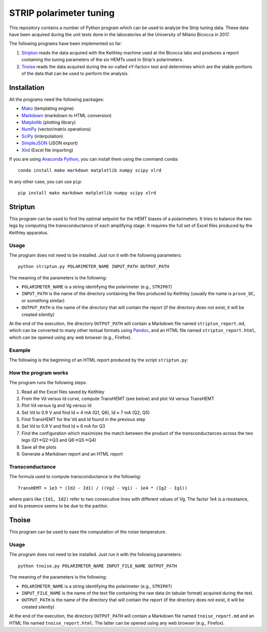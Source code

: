 STRIP polarimeter tuning
========================

This repository contains a number of Python program which can be used to analyze
the Strip tuning data. These data have been acquired during the unit tests done
in the laboratories at the University of Milano Bicocca in 2017. 

The following programs have been implemented so far::

1. `Striptun`_ reads the data acquired with the Keithley machine used at the
   Bicocca labs and produces a report containing the tuning parameters of the six
   HEMTs used in Strip's polarimeters.

2. `Tnoise`_ reads the data acquired during the so-called «Y-factor» test and
   determines which are the stable portions of the data that can be used to perform
   the analysis.


Installation
------------

All the programs need the following packages:

- `Mako <https://pypi.python.org/pypi/mako>`_ (templating engine)
- `Markdown <https://pypi.python.org/pypi/Markdown>`_ (markdown to HTML conversion)
- `Matplotlib <https://pypi.python.org/pypi/matplotlib>`_ (plotting library)
- `NumPy <https://pypi.python.org/pypi/numpy>`_ (vector/matrix operations)
- `SciPy <https://pypi.python.org/pypi/scipy>`_ (interpolation)
- `SimpleJSON <https://pypi.python.org/pypi/simplejson>`_ (JSON export)
- `Xlrd <https://pypi.python.org/pypi/xlrd>`_ (Excel file importing)

If you are using `Anaconda Python <https://www.anaconda.com/>`_, you can install them 
using the command ``conda``::

    conda install mako markdown matplotlib numpy scipy xlrd

In any other case, you can use ``pip``::

    pip install mako markdown matplotlib numpy scipy xlrd

Striptun
--------------

This program can be used to find the optimal setpoint for the HEMT biases of a
polarimeters. It tries to balance the two legs by computing the transconductance
of each amplifying stage. It requires the full set of Excel files produced by the
Keithley apparatus.

Usage
+++++

The program does not need to be installed. Just run it with the following
parameters::

     python striptun.py POLARIMETER_NAME INPUT_PATH OUTPUT_PATH

The meaning of the parameters is the following:

- ``POLARIMETER_NAME`` is a string identifying the polarimeter (e.g., ``STRIP07``)

- ``INPUT_PATH`` is the name of the directory containing the files produced by
  Keithley (usually the name is ``prove_DC``, or something similar)

- ``OUTPUT_PATH`` is the name of the directory that will contain the report (if the
  directory does not exist, it will be created silently)

At the end of the execution, the directory ``OUTPUT_PATH`` will contain a
Markdown file named ``striptun_report.md``, which can be converted to many other
textual formats using `Pandoc <http://pandoc.org>`_, and an HTML file named
``striptun_report.html``, which can be opened using any web browser (e.g.,
Firefox).


Example
+++++++

The following is the beginning of an HTML report produced by the script ``striptun.py``:

.. image:: striptun_report_example.png


How the program works
+++++++++++++++++++++

The program runs the following steps:

1. Read all the Excel files saved by Keithley

2. From the Vd versus Id curve, compute TransHEMT (see below) and plot Vd versus TransHEMT

3. Plot Vd versus Ig and Vg versus Id

4. Set Vd to 0.9 V and find Id ≈ 4 mA (Q1, Q6), Id ≈ 7 mA (Q2, Q5)

5. Find TransHEMT for the Vd and Id found in the previous step 

6. Set Vd to 0.9 V and find Id ≈ 6 mA for Q3

7. Find the configuration which maximizes the match between the product of the
   transconductances across the two legs (Q1→Q2→Q3 and Q6→Q5→Q4)

8. Save all the plots

9. Generate a Markdown report and an HTML report


Transconductance
++++++++++++++++

The formula used to compute transconductance is the following::

    TransHEMT = 1e3 * (Id2 - Id1) / ((Vg2 - Vg1) - 1e4 * (Ig2 - Ig1))

where pairs like ``(Id1, Id2)`` refer to two consecutive lines with different values of Vg.
The factor 1e4 is a resistance, and its presence seems to be due to the partitor.


Tnoise
------

This program can be used to ease the computation of the noise temperature. 

Usage
+++++

The program does not need to be installed. Just run it with the following
parameters::

     python tnoise.py POLARIMETER_NAME INPUT_FILE_NAME OUTPUT_PATH

The meaning of the parameters is the following:

- ``POLARIMETER_NAME`` is a string identifying the polarimeter (e.g., ``STRIP07``)

- ``INPUT_FILE_NAME`` is the name of the text file containing the raw data (in tabular
  format) acquired during the test.

- ``OUTPUT_PATH`` is the name of the directory that will contain the report (if the
  directory does not exist, it will be created silently)

At the end of the execution, the directory ``OUTPUT_PATH`` will contain a
Markdown file named ``tnoise_report.md`` and an HTML file named
``tnoise_report.html``. The latter can be opened using any web browser (e.g.,
Firefox).
